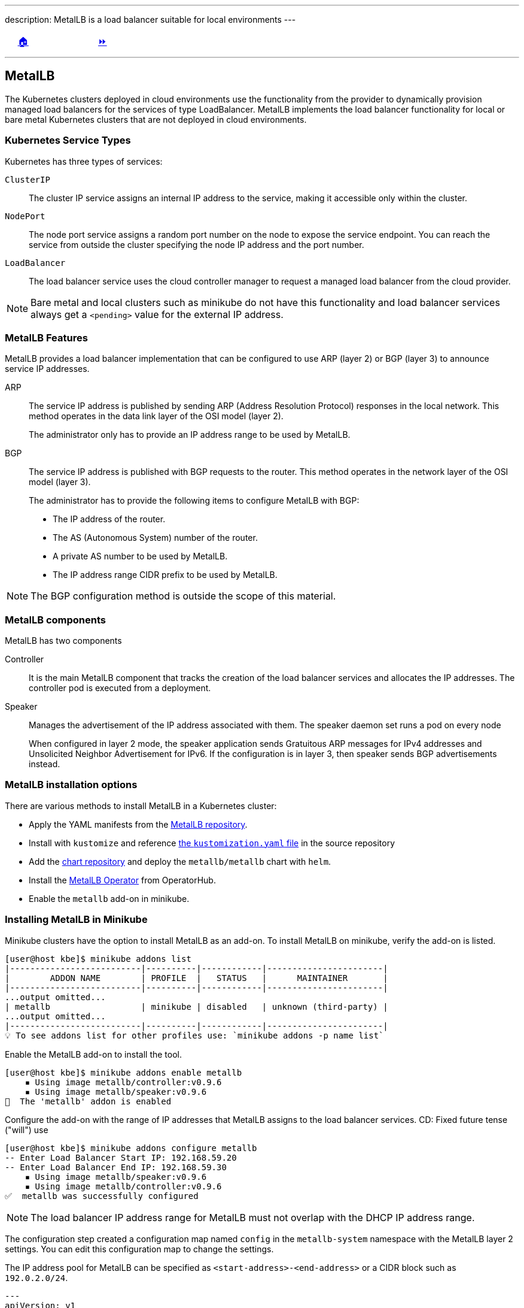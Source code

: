 ---
description: MetalLB is a load balancer suitable for local environments
---

ifndef::backend-docbook5,backend-docbook45[:imagesdir: ../../..]

[cols="^1a,^8a,^1a",frame="none",grid="none",align="center",halign="center",valign="middle"]
|===
| {nbsp}
| link:../../../[🏠]
| link:../install[⏩]
|===

''''''''''''''''''''''''''''''''''''''''''''''''''''''''''''''''''''''''''''''''

== MetalLB

The Kubernetes clusters deployed in cloud environments use the functionality from the provider to dynamically provision managed load balancers for the services of type LoadBalancer.
MetalLB implements the load balancer functionality for local or bare metal Kubernetes clusters that are not deployed in cloud environments.

=== Kubernetes Service Types

Kubernetes has three types of services:

`ClusterIP`::
The cluster IP service assigns an internal IP address to the service, making it accessible only within the cluster.

`NodePort`::
The node port service assigns a random port number on the node to expose the service endpoint.
You can reach the service from outside the cluster specifying the node IP address and the port number.

`LoadBalancer`::
The load balancer service uses the cloud controller manager to request a managed load balancer from the cloud provider.
+
+
[NOTE]
====
Bare metal and local clusters such as minikube do not have this functionality and load balancer services always get a `<pending>` value for the external IP address.
====
// TechEditor: [standards] We do not use contractions and avoid the term "will" wherever possible - - FIXED

=== MetalLB Features

MetalLB provides a load balancer implementation that can be configured to use ARP (layer 2) or BGP (layer 3) to announce service IP addresses.

ARP::
The service IP address is published by sending ARP (Address Resolution Protocol) responses in the local network.
This method operates in the data link layer of the OSI model (layer 2).
+
The administrator only has to provide an IP address range to be used by MetalLB.

BGP::
The service IP address is published with BGP requests to the router.
This method operates in the network layer of the OSI model (layer 3).
+
The administrator has to provide the following items to configure MetalLB with BGP:
+
[compact]
* The IP address of the router.
* The AS (Autonomous System) number of the router.
* A private AS number to be used by MetalLB.
* The IP address range CIDR prefix to be used by MetalLB.
+
+
[NOTE]
====
The BGP configuration method is outside the scope of this material.
====

=== MetalLB components

MetalLB has two components

Controller::
It is the main MetalLB component that tracks the creation of the load balancer services and allocates the IP addresses.
The controller pod is executed from a deployment.

Speaker::
Manages the advertisement of the IP address associated with them.
The speaker daemon set runs a pod on every node
+
When configured in layer 2 mode, the speaker application sends Gratuitous ARP messages for IPv4 addresses and Unsolicited Neighbor Advertisement for IPv6.
If the configuration is in layer 3, then speaker sends BGP advertisements instead.
// TechEditor: [standards] Avoid future tense (or using the term "will") whenever possible.
// CD: Fixed future tense ("will") use
// CD: The protocol is called IPv6 Neighbor Discovery Protocol so I'm leaving the name of the advertisements to match.
// "https://en.wikipedia.org/wiki/Neighbor_Discovery_Protocol"

=== MetalLB installation options

There are various methods to install MetalLB in a Kubernetes cluster:

* Apply the YAML manifests from the https://github.com/metallb/metallb/tree/v0.12.1/manifests[MetalLB repository].

* Install with `kustomize` and reference https://github.com/metallb/metallb/raw/v0.12.1/manifests/kustomization.yaml[the `kustomization.yaml` file] in the source repository
// TechEditor: [misc] Should this be in brackets or is this a mistake? file in the source repository]
// CD: Fixed

* Add the https://metallb.github.io/metallb[chart repository] and deploy the `metallb/metallb` chart with `helm`.

* Install the https://operatorhub.io/operator/metallb-operator[MetalLB Operator] from OperatorHub.

* Enable the `metallb` add-on in minikube.

=== Installing MetalLB in Minikube

Minikube clusters have the option to install MetalLB as an add-on.
To install MetalLB on minikube, verify the add-on is listed.
// TechEditor: [terminology] Avoid the use of "check." Use a verb that describes exactly what you mean, e.g., review, verify, inspect, validate, determine...
// CD: Fixed

[source,bash]
----
[user@host kbe]$ minikube addons list
|--------------------------|----------|------------|-----------------------|
|        ADDON NAME        | PROFILE  |   STATUS   |      MAINTAINER       |
|--------------------------|----------|------------|-----------------------|
...output omitted...
| metallb                  | minikube | disabled   | unknown (third-party) |
...output omitted...
|--------------------------|----------|------------|-----------------------|
💡 To see addons list for other profiles use: `minikube addons -p name list`
----

Enable the MetalLB add-on to install the tool.

[source,bash]
----
[user@host kbe]$ minikube addons enable metallb
    ▪ Using image metallb/controller:v0.9.6
    ▪ Using image metallb/speaker:v0.9.6
🌟  The 'metallb' addon is enabled
----

Configure the add-on with the range of IP addresses that MetalLB assigns to the load balancer services.
// TechEditor: [standards] Avoid future tense (or using the term "will") whenever possible. For example, future tense ("The screen will display...") does not read as well as the present tense ("The screen displays...").
CD: Fixed future tense ("will") use

[source,bash]
----
[user@host kbe]$ minikube addons configure metallb
-- Enter Load Balancer Start IP: 192.168.59.20
-- Enter Load Balancer End IP: 192.168.59.30
    ▪ Using image metallb/speaker:v0.9.6
    ▪ Using image metallb/controller:v0.9.6
✅  metallb was successfully configured
----

[NOTE]
====
The load balancer IP address range for MetalLB must not overlap with the DHCP IP address range.
====

The configuration step created a configuration map named `config` in the `metallb-system` namespace with the MetalLB layer 2 settings.
You can edit this configuration map to change the settings.

The IP address pool for MetalLB can be specified as `<start-address>-<end-address>` or a CIDR block such as `192.0.2.0/24`.

[source,yaml]
----
---
apiVersion: v1
kind: ConfigMap
metadata:
  namespace: metallb-system
  name: config
data:
  config: |
    address-pools:
    - name: default
      protocol: layer2  # <1>
      addresses:
      - 192.168.59.20-192.168.59.30  # <2>
----
<1> The configuration is set to layer 2 and MetalLB uses ARP.
<2> IP address range for MetalLB

Inspect the components deployed in the `metallb-system` namespace.

[source,bash]
----
[user@host kbe]$ kubectl get daemonsets -n metallb-system
NAME      DESIRED   CURRENT   READY   UP-TO-DATE   AVAILABLE   NODE SELECTOR                 AGE
speaker   1         1         1       1            1           beta.kubernetes.io/os=linux   10m

[user@host kbe]$ kubectl get deployments -n metallb-system
NAME         READY   UP-TO-DATE   AVAILABLE   AGE
controller   1/1     1            1           10m

[user@host kbe]$ kubectl get pods -n metallb-system
NAME                          READY   STATUS    RESTARTS   AGE
controller-66bc445b99-tsc68   1/1     Running   0          10m
speaker-pcs65                 1/1     Running   0          10m
----

=== Troubleshooting MetalLB

MetalLB creates an endpoint resource with the same name as the load balancer service, verify that the endpoint has an IP address and port number and is not in the `<pending>` state.

[source,bash]
----
[user@host kbe]$ kubectl get endpoints nginx
NAME    ENDPOINTS        AGE
nginx   172.17.0.19:80   27m
----

Under some circumstances the load balancer service IP address refuses connections, even if it has an external IP address provided by MetalLB.

[source,bash]
----
[user@host kbe]$ kubectl get services -l app=nginx
NAME    TYPE           CLUSTER-IP      EXTERNAL-IP     PORT(S)        AGE
nginx   LoadBalancer   10.102.69.228   192.168.59.20   80:30574/TCP   60s
----

////
When this happens, clients are unable to connect to the application.

[source,bash]
----
[user@host kbe]$ curl -vk# "http://192.168.59.20:80/"
*   Trying 192.168.59.20...
* TCP_NODELAY set
* connect to 192.168.59.20 port 80 failed: Connection refused
* Failed to connect to 192.168.59.20 port 80: Connection refused
* Closing connection 0
curl: (7) Failed to connect to 192.168.59.20 port 80: Connection refused
----
////

You can verify if the TCP connection to the service can be established by using `netcat`.
// TechEditor: [standards] Using - IBM Style Guide: To avoid ambiguity, replace this gerund with either "by using" or "that uses." To refer to something "using" one thing or another is often ambiguous. - - FIXED

[source,bash]
----
[user@host kbe]$ nc -vz 192.168.59.20 80
Ncat: Version 7.70 ( https://nmap.org/ncat )
Ncat: Connection refused.
----

You can also review if the IP address range is not set in the configuration map for MetalLB.

[source,bash]
----
[user@host kbe]$ kubectl get configmap config -n metallb-system -o yaml
---
apiVersion: v1
kind: ConfigMap
metadata:
  namespace: metallb-system
  name: config
data:
  config: |
    address-pools:
    - name: default
      protocol: layer2
      addresses:
      - -  # <1>
----
<1> The IP address range is empty.

You can assign or change the IP address range for MetalLB by editing the configuration map.

[source,bash]
----
[user@host kbe]$ kubectl edit configmap config -n metallb-system
configmap/config edited
----

[NOTE]
====
You can also extract the resource as YAML, edit the file and apply the resource again to commit the changes.
====

After the IP address range is configured, the components must be rolled out to apply the changes.
// TechEditor: [standards] prefer "must" over "need to" - - FIXED

[source,bash]
----
[user@host kbe]$ kubectl rollout restart deployment controller -n metallb-system
deployment.apps/controller restarted

[user@host kbe]$ kubectl rollout restart daemonset speaker -n metallb-system
daemonset.apps/speaker restarted

[user@host kbe]$ kubectl get pods -n metallb-system
NAME                        READY   STATUS    RESTARTS   AGE
controller-6884978f-l5q4w   1/1     Running   0          20s
speaker-qzxtr               1/1     Running   0          10s
----

You can verify if the service responds after all the components are restarted.

[source,bash]
----
[user@host kbe]$ kubectl get services -l app=nginx
NAME    TYPE           CLUSTER-IP      EXTERNAL-IP     PORT(S)        AGE
nginx   LoadBalancer   10.102.69.228   192.168.59.20   80:30574/TCP   60s

[user@host kbe]$ nc -vz 192.168.59.20 80
Ncat: Version 7.70 ( https://nmap.org/ncat )
Ncat: Connected to 192.168.59.20 80.
Ncat: 0 bytes sent, 0 bytes received in 0.01 seconds.
----

You can also verify if the IP address of the service is associated with the MAC address of the minikube VM.

[source,bash]
----
[user@host kbe]$ minikube ssh

...output omitted...

$ ip addr show dev eth1
3: eth1: <BROADCAST,MULTICAST,UP,LOWER_UP> mtu 1500 qdisc pfifo_fast state UP group default qlen 1000
    link/ether 08:00:27:56:de:f2 brd ff:ff:ff:ff:ff:ff  # <1>
    inet 192.168.59.123/24 brd 192.168.59.255 scope global dynamic eth1
       valid_lft 586sec preferred_lft 586sec

$ exit
logout
----
<1> The MAC address is `08:00:27:56:de:f2`

Delete the entry for the service IP address from the ARP table on the client machine.

[source,bash]
----
[root@host kbe]# arp -d 192.168.59.20

[root@host kbe]# arp -d 192.168.59.20
No ARP entry for 192.168.59.20
----

Use the `arping` tool to discover which MAC address is associated with the IP address of the service.

[source,bash]
----
[root@host kbe]# arping -c 4 -I vboxnet0 192.168.59.20
ARPING 192.168.59.20 from 192.168.59.1 vboxnet0
Unicast reply from 192.168.59.20 [08:00:27:56:DE:F2]  2.460ms
Unicast reply from 192.168.59.20 [08:00:27:56:DE:F2]  3.484ms
Unicast reply from 192.168.59.20 [08:00:27:56:DE:F2]  1.016ms
Unicast reply from 192.168.59.20 [08:00:27:56:DE:F2]  1.061ms
Sent 4 probes (1 broadcast(s))
Received 4 response(s)
----

Review the ARP table on the client machine and verify that the MAC address matches minikube VM.

[source,bash]
----
[root@host kbe]# arp -an 192.168.59.20
? (192.168.59.20) at 08:00:27:56:de:f2 [ether] on vboxnet0
----

''''''''''''''''''''''''''''''''''''''''''''''''''''''''''''''''''''''''''''''''

References

- https://metallb.universe.tf/
- https://metallb.universe.tf/installation/
- https://metallb.universe.tf/configuration/
- https://metallb.universe.tf/configuration/troubleshooting/
- https://github.com/metallb/metallb/tree/v0.12.1/manifests
- https://kubernetes.io/docs/concepts/services-networking/service/#publishing-services-service-types
- https://kubernetes.io/docs/concepts/architecture/cloud-controller/

[cols="^1a,^8a,^1a",frame="none",grid="none",align="center",halign="center",valign="middle"]
|===
| {nbsp}
| link:../../../[🏠]
| link:../install[⏩]
|===
